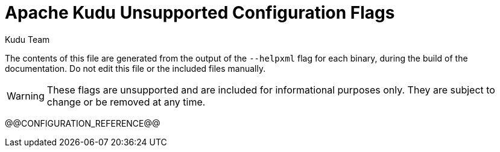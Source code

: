 // Licensed to the Apache Software Foundation (ASF) under one
// or more contributor license agreements.  See the NOTICE file
// distributed with this work for additional information
// regarding copyright ownership.  The ASF licenses this file
// to you under the Apache License, Version 2.0 (the
// "License"); you may not use this file except in compliance
// with the License.  You may obtain a copy of the License at
//
//   http://www.apache.org/licenses/LICENSE-2.0
//
// Unless required by applicable law or agreed to in writing,
// software distributed under the License is distributed on an
// "AS IS" BASIS, WITHOUT WARRANTIES OR CONDITIONS OF ANY
// KIND, either express or implied.  See the License for the
// specific language governing permissions and limitations
// under the License.

[[configuration_reference_unsupported]]
= Apache Kudu Unsupported Configuration Flags
:author: Kudu Team
:imagesdir: ./images
:icons: font
:toc: left
:toclevels: 2
:doctype: book
:backend: html5
:sectlinks:
:experimental:

The contents of this file are generated from the output of the `--helpxml`
flag for each binary, during the build of the documentation. Do not edit this file
or the included files manually.

WARNING: These flags are unsupported and are included for informational purposes only.
They are subject to change or be removed at any time.

// This gets replaced by the script that builds the docs
@@CONFIGURATION_REFERENCE@@


